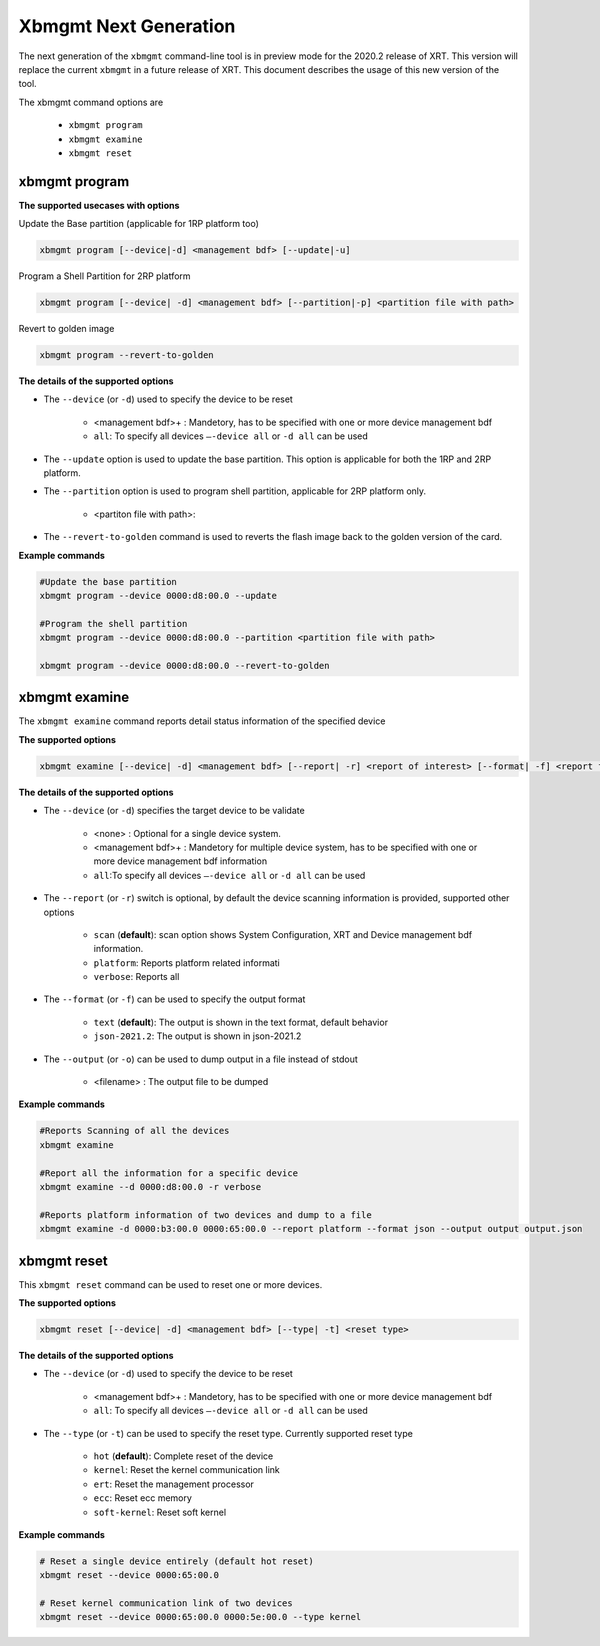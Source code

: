 .. _xbmgmt2.rst:

Xbmgmt Next Generation
======================

The next generation of the ``xbmgmt`` command-line tool is in preview mode for the 2020.2 release of XRT. This version will replace the current ``xbmgmt`` in a future release of XRT. This document describes the usage of this new version of the tool.


The xbmgmt command options are

    - ``xbmgmt program``
    - ``xbmgmt examine``
    - ``xbmgmt reset``

xbmgmt program
~~~~~~~~~~~~~~

**The supported usecases with options**

Update the Base partition (applicable for 1RP platform too)

.. code-block:: 

    xbmgmt program [--device|-d] <management bdf> [--update|-u] 


Program a Shell Partition for 2RP platform

.. code-block:: 

    xbmgmt program [--device| -d] <management bdf> [--partition|-p] <partition file with path>  


Revert to golden image

.. code-block:: 

    xbmgmt program --revert-to-golden


**The details of the supported options**

- The ``--device`` (or ``-d``) used to specify the device to be reset
    
    - <management bdf>+ : Mandetory, has to be specified with one or more device management bdf  
    - ``all``: To specify all devices ``–-device all``  or ``-d all``  can be used
- The ``--update`` option is used to update the base partition. This option is applicable for both the 1RP and 2RP platform. 
- The ``--partition`` option is used to program shell partition, applicable for 2RP platform only.
    
    - <partiton file with path>: 
- The ``--revert-to-golden`` command is used to reverts the flash image back to the golden version of the card.	


**Example commands**


.. code-block::
 
     #Update the base partition 
     xbmgmt program --device 0000:d8:00.0 --update 
     
     #Program the shell partition
     xbmgmt program --device 0000:d8:00.0 --partition <partition file with path>
 
     xbmgmt program --device 0000:d8:00.0 --revert-to-golden


xbmgmt examine
~~~~~~~~~~~~~~

The ``xbmgmt examine`` command reports detail status information of the specified device

**The supported options**


.. code-block::

    xbmgmt examine [--device| -d] <management bdf> [--report| -r] <report of interest> [--format| -f] <report format> [--output| -u] <filename>
 

**The details of the supported options**

- The ``--device`` (or ``-d``) specifies the target device to be validate 
    
    - <none> : Optional for a single device system. 
    - <management bdf>+ : Mandetory for multiple device system, has to be specified with one or more device management bdf information 
    - ``all``:To specify all devices ``–-device all``  or ``-d all``  can be used
- The ``--report`` (or ``-r``) switch is optional, by default the device scanning information is provided, supported other options 
  
    - ``scan`` (**default**): scan option shows System Configuration, XRT and Device management bdf information. 
    - ``platform``: Reports platform related informati      
    - ``verbose``: Reports all
    
- The ``--format`` (or ``-f``) can be used to specify the output format
    
    - ``text`` (**default**): The output is shown in the text format, default behavior
    - ``json-2021.2``: The output is shown in json-2021.2 
- The ``--output`` (or ``-o``) can be used to dump output in a file instead of stdout
        
    - <filename> : The output file to be dumped


**Example commands** 


.. code-block:: 

    #Reports Scanning of all the devices
    xbmgmt examine 
    
    #Report all the information for a specific device
    xbmgmt examine --d 0000:d8:00.0 -r verbose
    
    #Reports platform information of two devices and dump to a file
    xbmgmt examine -d 0000:b3:00.0 0000:65:00.0 --report platform --format json --output output output.json


xbmgmt reset
~~~~~~~~~~~~

This ``xbmgmt reset`` command can be used to reset one or more devices. 


**The supported options**

.. code-block:: 

    xbmgmt reset [--device| -d] <management bdf> [--type| -t] <reset type>


**The details of the supported options**

- The ``--device`` (or ``-d``) used to specify the device to be reset
    
    - <management bdf>+ : Mandetory, has to be specified with one or more device management bdf  
    - ``all``: To specify all devices ``–-device all``  or ``-d all``  can be used
- The ``--type`` (or ``-t``) can be used to specify the reset type. Currently supported reset type
    
    - ``hot`` (**default**): Complete reset of the device
    - ``kernel``: Reset the kernel communication link
    - ``ert``: Reset the management processor
    - ``ecc``: Reset ecc memory
    - ``soft-kernel``: Reset soft kernel
         
    

**Example commands** 


.. code-block::
 
    # Reset a single device entirely (default hot reset)
    xbmgmt reset --device 0000:65:00.0
    
    # Reset kernel communication link of two devices
    xbmgmt reset --device 0000:65:00.0 0000:5e:00.0 --type kernel


